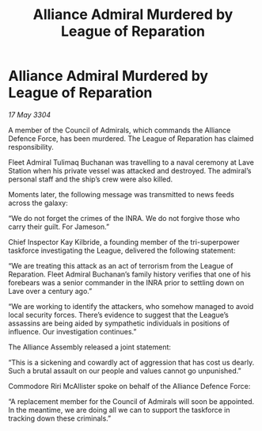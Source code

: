 :PROPERTIES:
:ID:       9098e8ed-918a-4676-8d45-1b7de5f5aef2
:END:
#+title: Alliance Admiral Murdered by League of Reparation
#+filetags: :galnet:

* Alliance Admiral Murdered by League of Reparation

/17 May 3304/

A member of the Council of Admirals, which commands the Alliance Defence Force, has been murdered. The League of Reparation has claimed responsibility. 

Fleet Admiral Tulimaq Buchanan was travelling to a naval ceremony at Lave Station when his private vessel was attacked and destroyed. The admiral’s personal staff and the ship’s crew were also killed. 

Moments later, the following message was transmitted to news feeds across the galaxy: 

“We do not forget the crimes of the INRA. We do not forgive those who carry their guilt. For Jameson.” 

Chief Inspector Kay Kilbride, a founding member of the tri-superpower taskforce investigating the League, delivered the following statement: 

“We are treating this attack as an act of terrorism from the League of Reparation. Fleet Admiral Buchanan’s family history verifies that one of his forebears was a senior commander in the INRA prior to settling down on Lave over a century ago.” 

“We are working to identify the attackers, who somehow managed to avoid local security forces. There’s evidence to suggest that the League’s assassins are being aided by sympathetic individuals in positions of influence. Our investigation continues.” 

The Alliance Assembly released a joint statement: 

“This is a sickening and cowardly act of aggression that has cost us dearly. Such a brutal assault on our people and values cannot go unpunished.” 

Commodore Riri McAllister spoke on behalf of the Alliance Defence Force: 

“A replacement member for the Council of Admirals will soon be appointed. In the meantime, we are doing all we can to support the taskforce in tracking down these criminals.”
